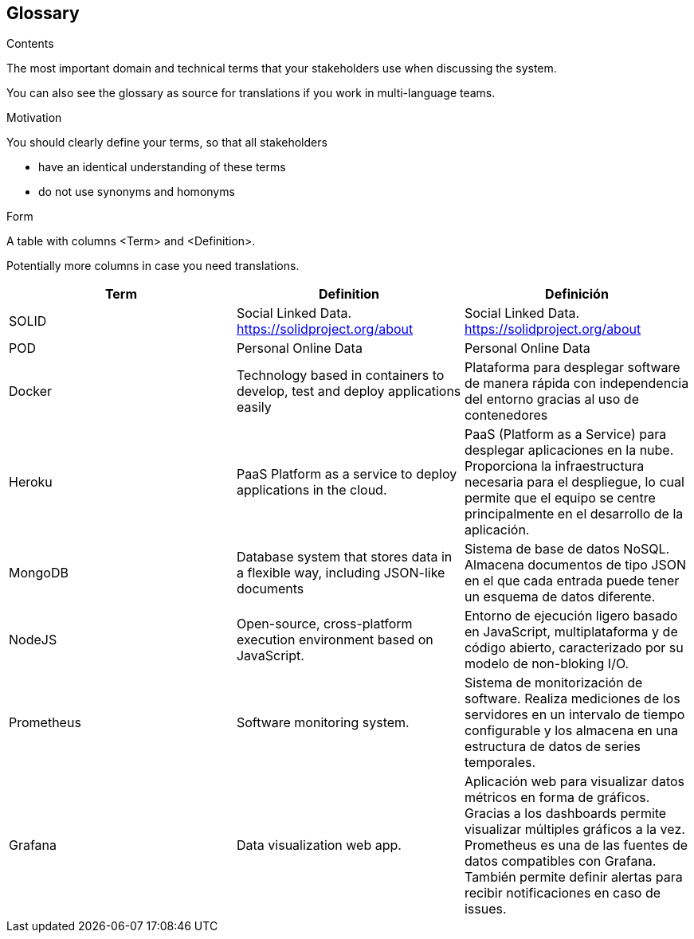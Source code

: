 [[section-glossary]]
== Glossary



[role="arc42help"]
****
.Contents
The most important domain and technical terms that your stakeholders use when discussing the system.

You can also see the glossary as source for translations if you work in multi-language teams.

.Motivation
You should clearly define your terms, so that all stakeholders

* have an identical understanding of these terms
* do not use synonyms and homonyms

.Form
A table with columns <Term> and <Definition>.

Potentially more columns in case you need translations.

****

[options="header"]
|===
| Term         | Definition | Definición
| SOLID        | Social Linked Data. https://solidproject.org/about | Social Linked Data. https://solidproject.org/about
| POD          | Personal Online Data | Personal Online Data
| Docker       | Technology based in containers to develop, test and deploy applications easily | Plataforma para desplegar software de manera rápida con independencia del entorno gracias al uso de contenedores
| Heroku       | PaaS Platform as a service to deploy applications in the cloud. | PaaS (Platform as a Service) para desplegar aplicaciones en la nube. Proporciona la infraestructura necesaria para el despliegue, lo cual permite que el equipo se centre principalmente en el desarrollo de la aplicación.
| MongoDB      | Database system that stores data in a flexible way, including JSON-like documents | Sistema de base de datos NoSQL. Almacena documentos de tipo JSON en el que cada entrada puede tener un esquema de datos diferente.
| NodeJS       | Open-source, cross-platform execution environment based on JavaScript. | Entorno de ejecución ligero basado en JavaScript, multiplataforma y de código abierto, caracterizado por su modelo de non-bloking I/O.  
| Prometheus   | Software monitoring system.  | Sistema de monitorización de software. Realiza mediciones de los servidores en un intervalo de tiempo configurable y los almacena en una estructura de datos de series temporales.
| Grafana      | Data visualization web app.  | Aplicación web para visualizar datos métricos en forma de gráficos. Gracias a los dashboards permite visualizar múltiples gráficos a la vez. Prometheus es una de las fuentes de datos compatibles con Grafana. También permite definir alertas para recibir notificaciones en caso de issues. 
|===
